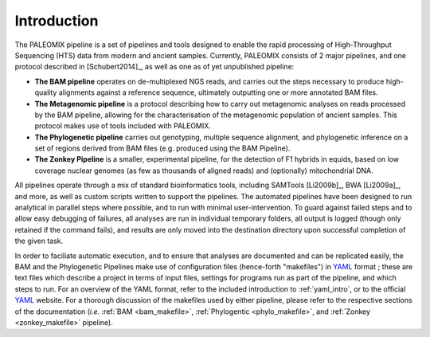 .. _introduction:

============
Introduction
============

The PALEOMIX pipeline is a set of pipelines and tools designed to enable the rapid processing of High-Throughput Sequencing (HTS) data from modern and ancient samples. Currently, PALEOMIX consists of 2 major pipelines, and one protocol described in [Schubert2014]_, as well as one as of yet unpublished pipeline:

* **The BAM pipeline** operates on de-multiplexed NGS reads, and carries out the steps necessary to produce high-quality alignments against a reference sequence, ultimately outputting one or more annotated BAM files.

* **The Metagenomic pipeline** is a protocol describing how to carry out metagenomic analyses on reads processed by the BAM pipeline, allowing for the characterisation of the metagenomic population of ancient samples. This protocol makes use of tools included with PALEOMIX.

* **The Phylogenetic pipeline** carries out genotyping, multiple sequence alignment, and phylogenetic inference on a set of regions derived from BAM files (e.g. produced using the BAM Pipeline).

* **The Zonkey Pipeline** is a smaller, experimental pipeline, for the detection of F1 hybrids in equids, based on low coverage nuclear genomes (as few as thousands of aligned reads) and (optionally) mitochondrial DNA.

All pipelines operate through a mix of standard bioinformatics tools, including SAMTools [Li2009b]_, BWA [Li2009a]_, and more, as well as custom scripts written to support the pipelines. The automated pipelines have been designed to run analytical in parallel steps where possible, and to run with minimal user-intervention. To guard against failed steps and to allow easy debugging of failures, all analyses are run in individual temporary folders, all output is logged (though only retained if the command fails), and results are only moved into the destination directory upon successful completion of the given task.

In order to faciliate automatic execution, and to ensure that analyses are documented and can be replicated easily, the BAM and the Phylogenetic Pipelines make use of configuration files (hence-forth "makefiles") in `YAML`_ format ; these are text files which describe a project in terms of input files, settings for programs run as part of the pipeline, and which steps to run. For an overview of the YAML format, refer to the included introduction to :ref:`yaml_intro`, or to the official `YAML`_ website. For a thorough discussion of the makefiles used by either pipeline, please refer to the respective sections of the documentation (*i.e.* :ref:`BAM <bam_makefile>`, :ref:`Phylogentic <phylo_makefile>`, and :ref:`Zonkey <zonkey_makefile>` pipeline).

.. _YAML: http://www.yaml.org
